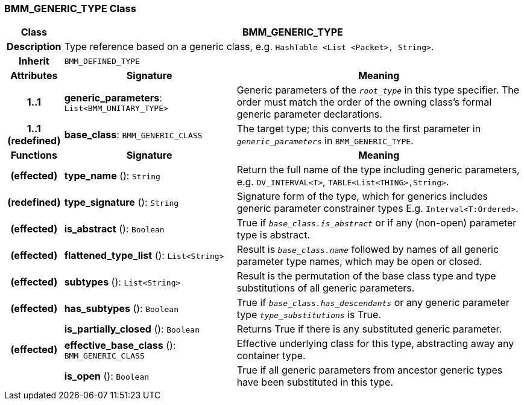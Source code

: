 === BMM_GENERIC_TYPE Class

[cols="^1,3,5"]
|===
h|*Class*
2+^h|*BMM_GENERIC_TYPE*

h|*Description*
2+a|Type reference based on a generic class, e.g. `HashTable <List <Packet>, String>`.

h|*Inherit*
2+|`BMM_DEFINED_TYPE`

h|*Attributes*
^h|*Signature*
^h|*Meaning*

h|*1..1*
|*generic_parameters*: `List<BMM_UNITARY_TYPE>`
a|Generic parameters of the `_root_type_` in this type specifier. The order must match the order of the owning class's formal generic parameter declarations.

h|*1..1 +
(redefined)*
|*base_class*: `BMM_GENERIC_CLASS`
a|The target type; this converts to the first parameter in `_generic_parameters_` in `BMM_GENERIC_TYPE`.
h|*Functions*
^h|*Signature*
^h|*Meaning*

h|(effected)
|*type_name* (): `String`
a|Return the full name of the type including generic parameters, e.g. `DV_INTERVAL<T>`, `TABLE<List<THING>,String>`.

h|(redefined)
|*type_signature* (): `String`
a|Signature form of the type, which for generics includes generic parameter constrainer types E.g. `Interval<T:Ordered>`.

h|(effected)
|*is_abstract* (): `Boolean`
a|True if `_base_class.is_abstract_` or if any (non-open) parameter type is abstract.

h|(effected)
|*flattened_type_list* (): `List<String>`
a|Result is `_base_class.name_` followed by names of all generic parameter type names, which may be open or closed.

h|(effected)
|*subtypes* (): `List<String>`
a|Result is the permutation of the base class type and type substitutions of all generic parameters.

h|(effected)
|*has_subtypes* (): `Boolean`
a|True if `_base_class.has_descendants_` or any generic parameter type `_type_substitutions_` is True.

h|
|*is_partially_closed* (): `Boolean`
a|Returns True if there is any substituted generic parameter.

h|(effected)
|*effective_base_class* (): `BMM_GENERIC_CLASS`
a|Effective underlying class for this type, abstracting away any container type.

h|
|*is_open* (): `Boolean`
a|True if all generic parameters from ancestor generic types have been substituted in this type.
|===
